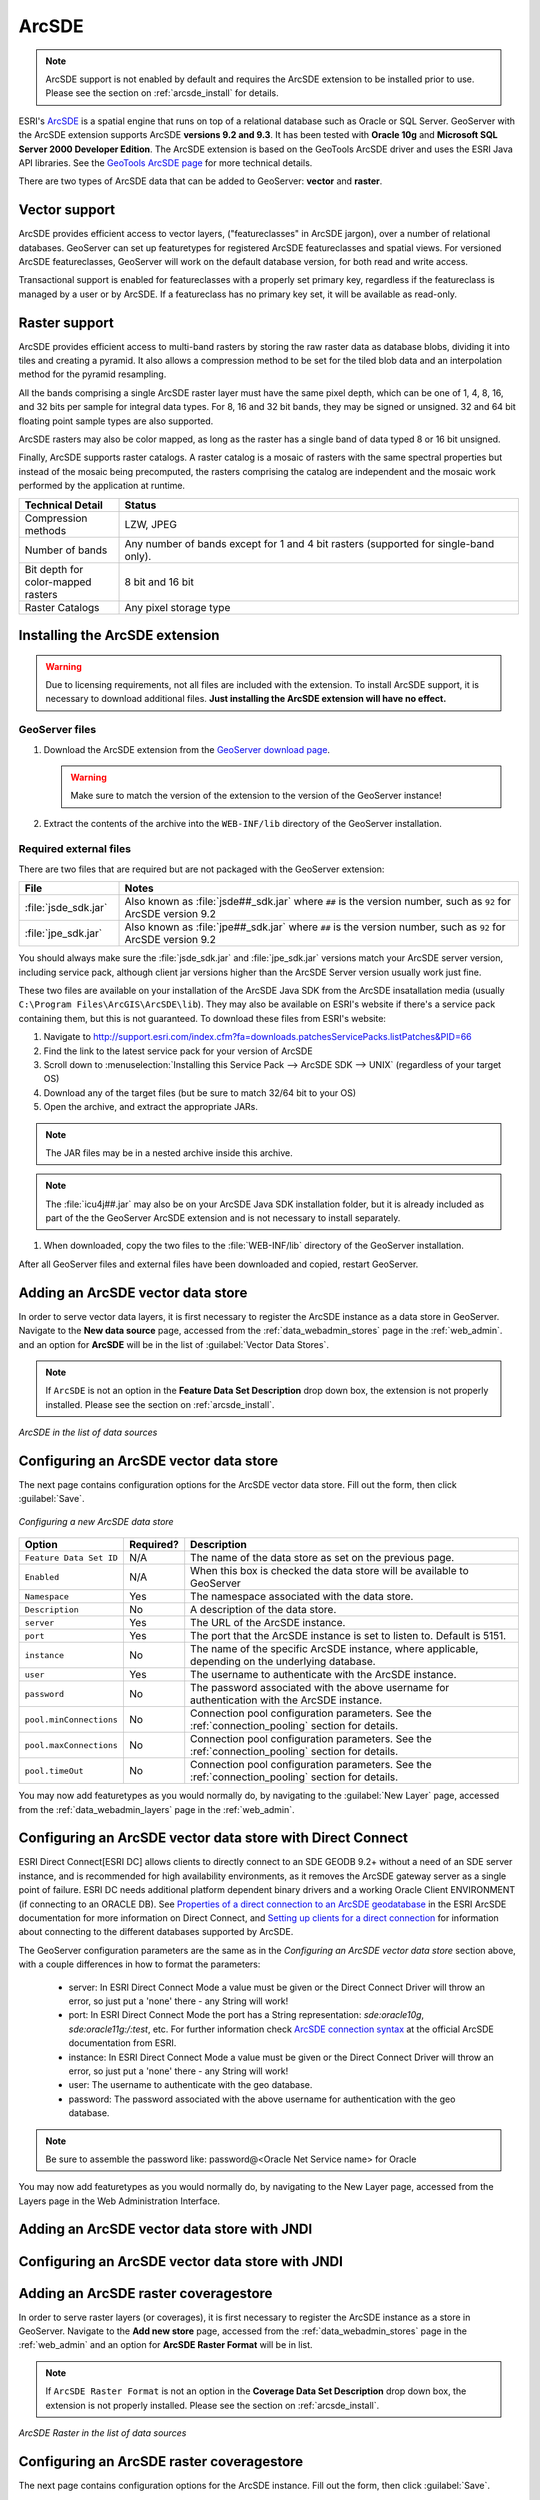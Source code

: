 .. _data_arcsde:

ArcSDE
======

.. note:: ArcSDE support is not enabled by default and requires the ArcSDE extension to be installed prior to use.  Please see the section on :ref:`arcsde_install` for details.

ESRI's `ArcSDE <http://www.esri.com/software/arcgis/arcsde/>`_ is a spatial engine that runs on top of a relational database such as Oracle or SQL Server.  GeoServer with the ArcSDE extension supports ArcSDE **versions 9.2 and 9.3**.  It has been tested with **Oracle 10g** and **Microsoft SQL Server 2000 Developer Edition**.  The ArcSDE extension is based on the GeoTools ArcSDE driver and uses the ESRI Java API libraries.  See the `GeoTools ArcSDE page <http://docs.geotools.org/latest/userguide/library/data/arcsde.html>`_ for more technical details.

There are two types of ArcSDE data that can be added to GeoServer:  **vector** and **raster**.

Vector support
--------------

ArcSDE provides efficient access to vector layers, ("featureclasses" in ArcSDE jargon), over a number of relational databases.  GeoServer can set up featuretypes for registered ArcSDE featureclasses and spatial views.  For versioned ArcSDE featureclasses, GeoServer will work on the default database version, for both read and write access.

Transactional support is enabled for featureclasses with a properly set primary key, regardless if the featureclass is managed by a user or by ArcSDE.  If a featureclass has no primary key set, it will be available as read-only.

Raster support
--------------

ArcSDE provides efficient access to multi-band rasters by storing the raw raster data as database blobs, dividing it into tiles and creating a pyramid. It also allows a compression method to be set for the tiled blob data and an interpolation method for the pyramid resampling.

All the bands comprising a single ArcSDE raster layer must have the same pixel depth, which can be one of 1, 4, 8, 16, and 32 bits per sample for integral data types. For 8, 16 and 32 bit bands, they may be signed or unsigned. 32 and 64 bit floating point sample types are also supported.

ArcSDE rasters may also be color mapped, as long as the raster has a single band of data typed 8 or 16 bit unsigned.

Finally, ArcSDE supports raster catalogs.  A raster catalog is a mosaic of rasters with the same spectral properties but instead of the mosaic being precomputed, the rasters comprising the catalog are independent and the mosaic work performed by the application at runtime.

.. list-table::
   :widths: 20 80

   * - **Technical Detail**
     - **Status**
   * - Compression methods
     - LZW, JPEG
   * - Number of bands 
     - Any number of bands except for 1 and 4 bit rasters (supported for single-band only).
   * - Bit depth for color-mapped rasters
     - 8 bit and 16 bit 
   * - Raster Catalogs 
     - Any pixel storage type


.. _arcsde_install:

Installing the ArcSDE extension
-------------------------------

.. warning:: Due to licensing requirements, not all files are included with the extension.  To install ArcSDE support, it is necessary to download additional files.  **Just installing the ArcSDE extension will have no effect.**

GeoServer files
````````````````

#. Download the ArcSDE extension from the `GeoServer download page 
   <http://geoserver.org/download>`_.

   .. warning:: Make sure to match the version of the extension to the version of the GeoServer instance!

#. Extract the contents of the archive into the ``WEB-INF/lib`` directory of 
   the GeoServer installation.

Required external files
````````````````````````

There are two files that are required but are not packaged with the GeoServer extension:

.. list-table::
   :widths: 20 80

   * - **File**
     - **Notes**
   * - :file:`jsde_sdk.jar`
     - Also known as :file:`jsde##_sdk.jar` where ``##`` is the version number, such as ``92`` for ArcSDE version 9.2
   * - :file:`jpe_sdk.jar`
     - Also known as :file:`jpe##_sdk.jar` where ``##`` is the version number, such as ``92`` for ArcSDE version 9.2

You should always make sure the :file:`jsde_sdk.jar` and :file:`jpe_sdk.jar` versions match your ArcSDE server version, including 
service pack, although client jar versions higher than the ArcSDE Server version usually work just fine.

These two files are available on your installation of the ArcSDE Java SDK from the ArcSDE insatallation media
(usually ``C:\Program Files\ArcGIS\ArcSDE\lib``).
They may also be available on ESRI's website if there's a service pack containing them, but this is not
guaranteed. To download these files from ESRI's website:

#. Navigate to `<http://support.esri.com/index.cfm?fa=downloads.patchesServicePacks.listPatches&PID=66>`_
#. Find the link to the latest service pack for your version of ArcSDE
#. Scroll down to :menuselection:`Installing this Service Pack --> ArcSDE SDK --> UNIX` (regardless of your target OS)
#. Download any of the target files (but be sure to match 32/64 bit to your OS)
#. Open the archive, and extract the appropriate JARs.

.. note:: The JAR files may be in a nested archive inside this archive.

.. note:: The :file:`icu4j##.jar` may also be on your ArcSDE Java SDK installation folder, but it is already included as part of the the GeoServer ArcSDE extension and is not necessary to install separately.

#. When downloaded, copy the two files to the :file:`WEB-INF/lib` directory of the GeoServer installation.

After all GeoServer files and external files have been downloaded and copied, restart GeoServer.


Adding an ArcSDE vector data store
----------------------------------

In order to serve vector data layers, it is first necessary to register the ArcSDE instance as a data store in GeoServer.  Navigate to the **New data source** page, accessed from the :ref:`data_webadmin_stores` page in the :ref:`web_admin`. and an option for **ArcSDE** will be in the list of :guilabel:`Vector Data Stores`.

.. note:: If ``ArcSDE`` is not an option in the **Feature Data Set Description** drop down box, the extension is not properly installed.  Please see the section on :ref:`arcsde_install`.

.. figure:: images/arcsdevectorcreate.png
   :align: center

   *ArcSDE in the list of data sources*


Configuring an ArcSDE vector data store
---------------------------------------

The next page contains configuration options for the ArcSDE vector data store.  Fill out the form, then click :guilabel:`Save`. 
   
.. figure:: images/arcsdevectorconfigure.png
   :align: center

   *Configuring a new ArcSDE data store*

.. list-table::
   :widths: 20 10 80

   * - **Option**
     - **Required?**
     - **Description**
   * - ``Feature Data Set ID``
     - N/A
     - The name of the data store as set on the previous page.
   * - ``Enabled``
     - N/A
     - When this box is checked the data store will be available to GeoServer
   * - ``Namespace``
     - Yes
     - The namespace associated with the data store.
   * - ``Description``
     - No
     - A description of the data store.
   * - ``server``
     - Yes
     - The URL of the ArcSDE instance. 	 
   * - ``port``
     - Yes
     - The port that the ArcSDE instance is set to listen to.  Default is 5151.
   * - ``instance``
     - No
     - The name of the specific ArcSDE instance, where applicable, depending on the underlying database.
   * - ``user``
     - Yes
     - The username to authenticate with the ArcSDE instance.	 
   * - ``password``
     - No
     - The password associated with the above username for authentication with the ArcSDE instance.
   * - ``pool.minConnections``
     - No
     - Connection pool configuration parameters. See the :ref:`connection_pooling` section for details.
   * - ``pool.maxConnections``
     - No
     - Connection pool configuration parameters. See the :ref:`connection_pooling` section for details. 
   * - ``pool.timeOut``
     - No
     - Connection pool configuration parameters. See the :ref:`connection_pooling` section for details. 
  
You may now add featuretypes as you would normally do, by navigating to the :guilabel:`New Layer` page, accessed from the :ref:`data_webadmin_layers` page in the :ref:`web_admin`.

Configuring an ArcSDE vector data store with Direct Connect
-----------------------------------------------------------

ESRI Direct Connect[ESRI DC] allows clients to directly connect to an SDE GEODB 9.2+ without a need of an SDE server instance, and is recommended for high availability environments, as it removes the ArcSDE gateway server as a single point of failure.
ESRI DC needs additional platform dependent binary drivers and a working Oracle Client ENVIRONMENT (if connecting to an ORACLE DB). See `Properties of a direct connection to an ArcSDE geodatabase <http://webhelp.esri.com/arcgisserver/9.3/java/index.htm#geodatabases/setting1995868008.htm>`_ in the ESRI ArcSDE documentation for more information on Direct Connect, and `Setting up clients for a direct connection <http://webhelp.esri.com/arcgisserver/9.3/java/index.htm#geodatabases/setting1995868008.htm>`_ for information about connecting to the different databases supported by ArcSDE.

The GeoServer configuration parameters are the same as in the `Configuring an ArcSDE vector data store` section above, with a couple differences in how to format the parameters:

 * server: In ESRI Direct Connect Mode a value must be given or the Direct Connect Driver will throw an error, so just put a 'none' there - any String will work!
 * port: In ESRI Direct Connect Mode the port has a String representation: `sde:oracle10g`, `sde:oracle11g:/:test`, etc. For further information check `ArcSDE connection syntax <http://webhelp.esri.com/arcgisserver/9.3/java/geodatabases/arcsde-2034353163.htm>`_ at the official ArcSDE documentation from ESRI.
 * instance: In ESRI Direct Connect Mode a value must be given or the Direct Connect Driver will throw an error, so just put a 'none' there - any String will work!
 * user: The username to authenticate with the geo database.
 * password: The password associated with the above username for authentication with the geo database.

.. note:: Be sure to assemble the password like: password@<Oracle Net Service name> for Oracle

You may now add featuretypes as you would normally do, by navigating to the New Layer page, accessed from the Layers page in the Web Administration Interface.


Adding an ArcSDE vector data store with JNDI
--------------------------------------------

Configuring an ArcSDE vector data store with JNDI
-------------------------------------------------

Adding an ArcSDE raster coveragestore
-------------------------------------

In order to serve raster layers (or coverages), it is first necessary to register the ArcSDE instance as a store in GeoServer.
Navigate to the **Add new store** page, accessed from the :ref:`data_webadmin_stores` page in the :ref:`web_admin` and an option for 
**ArcSDE Raster Format** will be in list.

.. note:: If ``ArcSDE Raster Format`` is not an option in the **Coverage Data Set Description** drop down box, the extension is not properly installed.  Please see the section on :ref:`arcsde_install`.

.. figure:: images/arcsderastercreate.png
   :align: center

   *ArcSDE Raster in the list of data sources*

Configuring an ArcSDE raster coveragestore
------------------------------------------

The next page contains configuration options for the ArcSDE instance.  Fill out the form, then click :guilabel:`Save`.
   
.. figure:: images/arcsderasterconfigure.png
   :align: center

   *Configuring a new ArcSDE coveragestore*

.. list-table::
   :widths: 20 10 80

   * - **Option**
     - **Required?**
     - **Description**
   * - ``Coverage Data Set ID``
     - N/A
     - The name of the coveragestore as set on the previous page.
   * - ``Enabled``
     - N/A
     - When this box is checked the coveragestore will be available to GeoServer.
   * - ``Namespace``
     - Yes
     - The namespace associated with the coveragestore.
   * - ``Type``
     - No
     - The type of coveragestore.  Leave this to say ``ArcSDE Raster``. 	 
   * - ``URL``
     - Yes
     - The URL of the raster, of the form ``sde://<user>:<pwd>@<server>/#<tableName>``.
   * - ``Description``
     - No
     - A description of the coveragestore.

You may now add coverages as you would normally do, by navigating to the **Add new layer** page, accessed from the :ref:`data_webadmin_layers` page in the :ref:`web_admin`.
